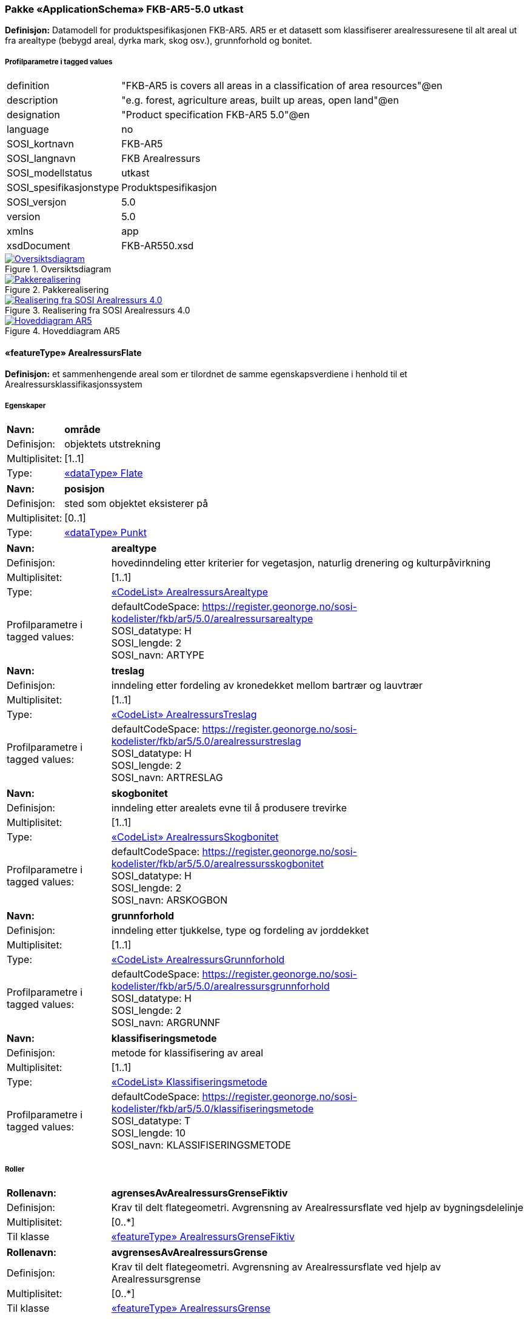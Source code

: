 === Pakke «ApplicationSchema» FKB-AR5-5.0 utkast
*Definisjon:* Datamodell for produktspesifikasjonen FKB-AR5. AR5 er et datasett som klassifiserer arealressuresene til alt areal ut fra arealtype (bebygd areal, dyrka mark, skog osv.), grunnforhold og bonitet.
 
===== Profilparametre i tagged values
[cols="20,80"]
|===
|definition
|"FKB-AR5 is covers all areas in a classification of area resources"@en
 
|description
|"e.g. forest, agriculture areas, built up areas, open land"@en
 
|designation
|"Product specification FKB-AR5 5.0"@en
 
|language
|no
 
|SOSI_kortnavn
|FKB-AR5
 
|SOSI_langnavn
|FKB Arealressurs
 
|SOSI_modellstatus
|utkast
 
|SOSI_spesifikasjonstype
|Produktspesifikasjon
 
|SOSI_versjon
|5.0
 
|version
|5.0
 
|xmlns
|app
 
|xsdDocument
|FKB-AR550.xsd
 
|===
 
.Oversiktsdiagram 
image::diagrammer/Oversiktsdiagram.png[link=diagrammer/Oversiktsdiagram.png,"Diagramm: Oversiktsdiagram"]
 
.Pakkerealisering 
image::diagrammer/Pakkerealisering.png[link=diagrammer/Pakkerealisering.png,"Diagramm: Pakkerealisering"]
 
.Realisering fra SOSI Arealressurs 4.0 
image::diagrammer/Realisering fra SOSI Arealressurs 4.0.png[link=diagrammer/Realisering fra SOSI Arealressurs 4.0.png,"Diagramm: Realisering fra SOSI Arealressurs 4.0"]
 
.Hoveddiagram AR5 
image::diagrammer/Hoveddiagram AR5.png[link=diagrammer/Hoveddiagram AR5.png,"Diagramm: Hoveddiagram AR5"]
 
|===
|===
 
[[arealressursflate]]
==== «featureType» ArealressursFlate
*Definisjon:* et sammenhengende areal som er tilordnet de samme egenskapsverdiene i henhold til et Arealressursklassifikasjonssystem
 
===== Egenskaper
[cols="20,80"]
|===
|*Navn:* 
|*område*
 
|Definisjon: 
|objektets utstrekning
 
|Multiplisitet: 
|[1..1]
 
|Type: 
|<<flate,«dataType» Flate>>
|===
[cols="20,80"]
|===
|*Navn:* 
|*posisjon*
 
|Definisjon: 
|sted som objektet eksisterer på
 
|Multiplisitet: 
|[0..1]
 
|Type: 
|<<punkt,«dataType» Punkt>>
|===
[cols="20,80"]
|===
|*Navn:* 
|*arealtype*
 
|Definisjon: 
|hovedinndeling etter kriterier for vegetasjon, naturlig drenering og kulturpåvirkning
 
|Multiplisitet: 
|[1..1]
 
|Type: 
|<<arealressursarealtype,«CodeList» ArealressursArealtype>>
|Profilparametre i tagged values: 
|
defaultCodeSpace: https://register.geonorge.no/sosi-kodelister/fkb/ar5/5.0/arealressursarealtype + 
SOSI_datatype: H + 
SOSI_lengde: 2 + 
SOSI_navn: ARTYPE + 
|===
[cols="20,80"]
|===
|*Navn:* 
|*treslag*
 
|Definisjon: 
|inndeling etter fordeling av kronedekket mellom bartrær og lauvtrær
 
|Multiplisitet: 
|[1..1]
 
|Type: 
|<<arealressurstreslag,«CodeList» ArealressursTreslag>>
|Profilparametre i tagged values: 
|
defaultCodeSpace: https://register.geonorge.no/sosi-kodelister/fkb/ar5/5.0/arealressurstreslag + 
SOSI_datatype: H + 
SOSI_lengde: 2 + 
SOSI_navn: ARTRESLAG + 
|===
[cols="20,80"]
|===
|*Navn:* 
|*skogbonitet*
 
|Definisjon: 
|inndeling etter arealets evne til å produsere trevirke
 
|Multiplisitet: 
|[1..1]
 
|Type: 
|<<arealressursskogbonitet,«CodeList» ArealressursSkogbonitet>>
|Profilparametre i tagged values: 
|
defaultCodeSpace: https://register.geonorge.no/sosi-kodelister/fkb/ar5/5.0/arealressursskogbonitet + 
SOSI_datatype: H + 
SOSI_lengde: 2 + 
SOSI_navn: ARSKOGBON + 
|===
[cols="20,80"]
|===
|*Navn:* 
|*grunnforhold*
 
|Definisjon: 
|inndeling etter tjukkelse, type og fordeling av jorddekket
 
|Multiplisitet: 
|[1..1]
 
|Type: 
|<<arealressursgrunnforhold,«CodeList» ArealressursGrunnforhold>>
|Profilparametre i tagged values: 
|
defaultCodeSpace: https://register.geonorge.no/sosi-kodelister/fkb/ar5/5.0/arealressursgrunnforhold + 
SOSI_datatype: H + 
SOSI_lengde: 2 + 
SOSI_navn: ARGRUNNF + 
|===
[cols="20,80"]
|===
|*Navn:* 
|*klassifiseringsmetode*
 
|Definisjon: 
|metode for klassifisering av areal 
 
|Multiplisitet: 
|[1..1]
 
|Type: 
|<<klassifiseringsmetode,«CodeList» Klassifiseringsmetode>>
|Profilparametre i tagged values: 
|
defaultCodeSpace: https://register.geonorge.no/sosi-kodelister/fkb/ar5/5.0/klassifiseringsmetode + 
SOSI_datatype: T + 
SOSI_lengde: 10 + 
SOSI_navn: KLASSIFISERINGSMETODE + 
|===
===== Roller
[cols="20,80"]
|===
|*Rollenavn:* 
|*agrensesAvArealressursGrenseFiktiv*
 
|Definisjon:
|Krav til delt flategeometri. Avgrensning av Arealressursflate ved hjelp av bygningsdelelinje
 
|Multiplisitet: 
|[0..*]
 
|Til klasse
|<<arealressursgrensefiktiv,«featureType» ArealressursGrenseFiktiv>>
|===
[cols="20,80"]
|===
|*Rollenavn:* 
|*avgrensesAvArealressursGrense*
 
|Definisjon:
|Krav til delt flategeometri. Avgrensning av Arealressursflate ved hjelp av Arealressursgrense
 
|Multiplisitet: 
|[0..*]
 
|Til klasse
|<<arealressursgrense,«featureType» ArealressursGrense>>
|===
===== Restriksjoner
[cols="20,80"]
|===
|*Navn:* 
|*Område-geometrien skal være lik summen av geometriene til de assosierte avgrensningsobjektene*
 
|Beskrivelse: 
|--ingen OCL, restriksjonen implementeres manuelt
 
|===
===== Arv og realiseringer
[cols="20,80"]
|===
|Supertype: 
|<<kvalitetpåkrevd,«FeatureType» KvalitetPåkrevd>>
 
|Realisering av: 
|«ApplicationSchema» Arealressurs-4.0::«featureType» ArealressursFlate +
|===
 
|===
|===
 
[[arealressursgrense]]
==== «featureType» ArealressursGrense
*Definisjon:* avgrensing for en eller to arealressursflater
 
===== Egenskaper
[cols="20,80"]
|===
|*Navn:* 
|*grense*
 
|Definisjon: 
|forløp som følger overgang mellom ulike fenomener
 
|Multiplisitet: 
|[1..1]
 
|Type: 
|<<kurve,«dataType» Kurve>>
|===
[cols="20,80"]
|===
|*Navn:* 
|*avgrensingType*
 
|Definisjon: 
|informasjon om grense som er henta fra annet datasett
 
|Multiplisitet: 
|[1..1]
 
|Type: 
|<<arealressursavgrensingtype,«CodeList» ArealressursAvgrensingType>>
|Profilparametre i tagged values: 
|
defaultCodeSpace: https://register.geonorge.no/sosi-kodelister/fkb/ar5/5.0/arealressursavgrensningstype + 
SOSI_datatype: H + 
SOSI_lengde: 4 + 
SOSI_navn: ARAVGRTYPE + 
|===
===== Arv og realiseringer
[cols="20,80"]
|===
|Supertype: 
|<<kvalitetpåkrevd,«FeatureType» KvalitetPåkrevd>>
 
|Realisering av: 
|«ApplicationSchema» Arealressurs-4.0::«featureType» ArealressursGrense +
|===
 
|===
|===
 
[[arealressursgrensefiktiv]]
==== «featureType» ArealressursGrenseFiktiv
*Definisjon:* avgrensing mellom to arealressursflater som har like egenskapsverdier
 
===== Egenskaper
[cols="20,80"]
|===
|*Navn:* 
|*grense*
 
|Definisjon: 
|forløp som følger overgang mellom ulike fenomener
 
|Multiplisitet: 
|[1..1]
 
|Type: 
|<<kurve,«dataType» Kurve>>
|===
===== Arv og realiseringer
[cols="20,80"]
|===
|Supertype: 
|<<fellesegenskaper,«FeatureType» Fellesegenskaper>>
 
|Realisering av: 
|«ApplicationSchema» Arealressurs-4.0::«featureType» ArealressursGrenseFiktiv +
|===
 
|===
|===
 
[[arealressursarealtype]]
==== «CodeList» ArealressursArealtype
*Definisjon:* hovedinndeling etter kriterier for vegetasjon, naturlig drenering og kulturp&#229;virkning
 
===== Profilparametre i tagged values
[cols="20,80"]
|===
|asDictionary
|true
 
|codeList
|https://register.geonorge.no/sosi-kodelister/fkb/ar5/5.0/arealressursarealtype
 
|SOSI_datatype
|H
 
|SOSI_lengde
|2
 
|SOSI_navn
|ARTYPE
 
|===
Koder fra ekstern kodeliste kan hentes fra register: https://register.geonorge.no/sosi-kodelister/fkb/ar5/5.0/arealressursarealtype
 
 
|===
|===
 
[[arealressursavgrensingtype]]
==== «CodeList» ArealressursAvgrensingType
*Definisjon:* informasjon om grense som er henta fra annet datasett
 
===== Profilparametre i tagged values
[cols="20,80"]
|===
|asDictionary
|true
 
|codeList
|https://register.geonorge.no/sosi-kodelister/fkb/ar5/5.0/arealressursavgrensningstype
 
|SOSI_datatype
|H
 
|SOSI_lengde
|4
 
|SOSI_navn
|ARAVGRTYPE
 
|===
Koder fra ekstern kodeliste kan hentes fra register: https://register.geonorge.no/sosi-kodelister/fkb/ar5/5.0/arealressursavgrensningstype
 
 
|===
|===
 
[[arealressursgrunnforhold]]
==== «CodeList» ArealressursGrunnforhold
*Definisjon:* inndeling etter tjukkelse, type og fordeling av jorddekket
 
===== Profilparametre i tagged values
[cols="20,80"]
|===
|asDictionary
|true
 
|codeList
|https://register.geonorge.no/sosi-kodelister/fkb/ar5/5.0/arealressursgrunnforhold
 
|SOSI_datatype
|H
 
|SOSI_lengde
|2
 
|SOSI_navn
|ARGRUNNF
 
|===
Koder fra ekstern kodeliste kan hentes fra register: https://register.geonorge.no/sosi-kodelister/fkb/ar5/5.0/arealressursgrunnforhold
 
 
|===
|===
 
[[arealressursskogbonitet]]
==== «CodeList» ArealressursSkogbonitet
*Definisjon:* inndeling etter arealets evne til å produsere trevirke
 
===== Profilparametre i tagged values
[cols="20,80"]
|===
|asDictionary
|true
 
|codeList
|https://register.geonorge.no/sosi-kodelister/fkb/ar5/5.0/arealressursskogbonitet
 
|SOSI_datatype
|H
 
|SOSI_lengde
|2
 
|SOSI_navn
|ARSKOGBON
 
|===
Koder fra ekstern kodeliste kan hentes fra register: https://register.geonorge.no/sosi-kodelister/fkb/ar5/5.0/arealressursskogbonitet
 
 
|===
|===
 
[[arealressurstreslag]]
==== «CodeList» ArealressursTreslag
*Definisjon:* inndeling etter fordeling av kronedekket mellom bartrær og lauvtrær
 
===== Profilparametre i tagged values
[cols="20,80"]
|===
|asDictionary
|true
 
|codeList
|https://register.geonorge.no/sosi-kodelister/fkb/ar5/5.0/arealressurstreslag
 
|SOSI_datatype
|H
 
|SOSI_lengde
|2
 
|SOSI_navn
|ARTRESLAG
 
|===
Koder fra ekstern kodeliste kan hentes fra register: https://register.geonorge.no/sosi-kodelister/fkb/ar5/5.0/arealressurstreslag
 
 
|===
|===
 
[[klassifiseringsmetode]]
==== «CodeList» Klassifiseringsmetode
*Definisjon:* metode for klassifisering av areal 
 
===== Profilparametre i tagged values
[cols="20,80"]
|===
|asDictionary
|true
 
|codeList
|https://register.geonorge.no/sosi-kodelister/fkb/ar5/5.0/klassifiseringsmetode
 
|SOSI_datatype
|T
 
|SOSI_lengde
|10
 
|SOSI_navn
|KLASSIFISERINGSMETODE
 
|===
Koder fra ekstern kodeliste kan hentes fra register: https://register.geonorge.no/sosi-kodelister/fkb/ar5/5.0/klassifiseringsmetode
 
 
|===
|===
 
[[opphav]]
==== «CodeList» Opphav
*Definisjon:* referanse til opphavsmaterialet, kildematerialet, organisasjons/publiseringskilde
 
===== Profilparametre i tagged values
[cols="20,80"]
|===
|asDictionary
|true
 
|codeList
|https://register.geonorge.no/sosi-kodelister/fkb/ar5/5.0/opphav
 
|SOSI_datatype
|T
 
|SOSI_lengde
|5
 
|SOSI_navn
|OPPHAV
 
|===
Koder fra ekstern kodeliste kan hentes fra register: https://register.geonorge.no/sosi-kodelister/fkb/ar5/5.0/opphav
 
<<<
|===
|===
=== Pakke: Generelle elementer
*Definisjon:* pakke med elementer som realiserer tilsvarende elementer i FKB Generell del 5.0

Merknad:
Kopieres direkte inn i de enkelte FKB-datasettene
 
.Oversiktsdiagram Fellesegenskaper 
image::diagrammer/Oversiktsdiagram Fellesegenskaper.png[link=diagrammer/Oversiktsdiagram Fellesegenskaper.png,"Diagramm: Oversiktsdiagram Fellesegenskaper"]
 
.Realisering fra SOSI generell del 
image::diagrammer/Realisering fra SOSI generell del.png[link=diagrammer/Realisering fra SOSI generell del.png,"Diagramm: Realisering fra SOSI generell del"]
 
.Hoveddiagram Posisjonskvalitet 
image::diagrammer/Hoveddiagram Posisjonskvalitet.png[link=diagrammer/Hoveddiagram Posisjonskvalitet.png,"Diagramm: Hoveddiagram Posisjonskvalitet"]
 
|===
|===
 
[[fellesegenskaper]]
==== «FeatureType» Fellesegenskaper (abstrakt)
*Definisjon:* abstrakt objekttype som b&#230;rer sentrale egenskaper som er anbefalt for bruk i produktspesifikasjoner.
 
===== Egenskaper
[cols="20,80"]
|===
|*Navn:* 
|*identifikasjon*
 
|Definisjon: 
|unik identifikasjon av et objekt 

Merknad FKB:
Unik identifikasjon av et objekt, ivaretas av den ansvarlige produsent/forvalter, og som kan benyttes av eksterne applikasjoner som referanse til objektet.
Den unike identifikatoren er unik for kartobjektet og skal ikke endres i kartobjektets levetid. Dette m&#229; ikke forveksles med en tematisk identifikator (for eksempel bygningsnummer) som unikt identifiserer et objekt i virkeligheten. En bygning med samme bygningsnummer vil kunne representeres i mange kartprodukter der det finnes en unik identifikasjon i hver av dem.
For FKB benyttes UUID (Universally unique identifier) som lokalId. Dette inneb&#230;rer at lokalId alene alltid vil v&#230;re unik. Likevel skal alltid navnerom ogs&#229; angis. Navnerom angir FKB-datasettet.
 
|Multiplisitet: 
|[1..1]
 
|Type: 
|<<identifikasjon,«dataType» Identifikasjon>>
|Profilparametre i tagged values: 
|
SOSI_navn: IDENT + 
|===
[cols="20,80"]
|===
|*Navn:* 
|*oppdateringsdato*
 
|Definisjon: 
|tidspunkt for siste endring p&#229; objektet 

Merknad FKB: 

Denne datoen viser datasystemets siste endring p&#229; dataobjektet. Egenskapen settes av forvaltningssystemet etter f&#248;lgende regler:

i. Oppdateringsdato er tidspunkt for oppdatering av databasen og settes av forvaltningsbasen (ikke
av klienten).

ii. Oppdateringsdato skal endres ogs&#229; hvis det er kopidata som blir endret eller importert i en
”kopibase”.

iii. N&#229;r avgrensingslinjene til en flate endres, skal flateobjektet f&#229; ny oppdateringsdato.

iv. Oppdateringsdato skal endres hvis en egenskap endres.
 
|Multiplisitet: 
|[1..1]
 
|Type: 
|http://skjema.geonorge.no/SOSI/basistype/DateTime[DateTime]
|Profilparametre i tagged values: 
|
SOSI_datatype: DATOTID + 
SOSI_navn: OPPDATERINGSDATO + 
|===
[cols="20,80"]
|===
|*Navn:* 
|*datafangstdato*
 
|Definisjon: 
|dato n&#229;r objektet siste gang ble registrert/observert/m&#229;lt i terrenget

Merknad: I mange tilfeller er denne forskjellig fra oppdateringsdato, da registrerte endringer kan bufres i en kortere eller lengre periode f&#248;r disse legges inn i databasen.
Ved f&#248;rstegangsregistrering settes Datafangstdato lik f&#248;rsteDatafangstdato.
 
|Multiplisitet: 
|[1..1]
 
|Type: 
|http://skjema.geonorge.no/SOSI/basistype/Date[Date]
|Profilparametre i tagged values: 
|
SOSI_datatype: DATO + 
SOSI_navn: DATAFANGSTDATO + 
|===
[cols="20,80"]
|===
|*Navn:* 
|*registreringsversjon*
 
|Definisjon: 
|angivelse av hvilken produktspesifikasjon som er utgangspunkt  for dataene
 
|Multiplisitet: 
|[0..1]
 
|Type: 
|<<registreringsversjon,«CodeList» Registreringsversjon>>
|Profilparametre i tagged values: 
|
defaultCodeSpace:  + 
SOSI_navn: REGISTRERINGSVERSJON + 
|===
[cols="20,80"]
|===
|*Navn:* 
|*informasjon*
 
|Definisjon: 
|generell opplysning.

Merknad FKB:
Mulighet til &#229; legge inn utfyllende informasjon om objektet. Egenskapen b&#248;r bare brukes til &#229; legge inn ekstra informasjon om enkeltobjekter. Egenskapen b&#248;r ikke brukes til &#229; systematisk angi ekstrainformasjon om mange/alle objekter i et datasett.
 
|Multiplisitet: 
|[0..1]
 
|Type: 
|http://skjema.geonorge.no/SOSI/basistype/CharacterString[CharacterString]
|Profilparametre i tagged values: 
|
SOSI_datatype: T + 
SOSI_lengde: 255 + 
SOSI_navn: INFORMASJON + 
|===
[cols="20,80"]
|===
|*Navn:* 
|*opphav*
 
|Definisjon: 
|referanse til opphavsmaterialet, kildematerialet, organisasjons/publiseringskilde
 
|Multiplisitet: 
|[1..1]
 
|Type: 
|<<opphav,«CodeList» Opphav>>
|Profilparametre i tagged values: 
|
defaultCodeSpace: https://register.geonorge.no/sosi-kodelister/fkb/ar5/5.0/opphav + 
SOSI_datatype: T + 
SOSI_lengde: 5 + 
SOSI_navn: OPPHAV + 
|===
===== Arv og realiseringer
[cols="20,80"]
|===
|Subtyper:
|<<kvalitetpåkrevd,«FeatureType» KvalitetPåkrevd>> +
<<arealressursgrensefiktiv,«featureType» ArealressursGrenseFiktiv>> +
|Realisering av: 
|«ApplicationSchema» Generelle typer 5.1/SOSI_Fellesegenskaper og SOSI_Objekt::«FeatureType» SOSI_Objekt +
|===
 
|===
|===
 
[[kvalitetpåkrevd]]
==== «FeatureType» KvalitetPåkrevd (abstrakt)
*Definisjon:* abstrakt objekttype med p&#229;krevet kvalitetsangivelse
 
===== Egenskaper
[cols="20,80"]
|===
|*Navn:* 
|*verifiseringsdato*
 
|Definisjon: 
|dato n&#229;r dataene er fastsl&#229;tt &#229; v&#230;re i samsvar med virkeligheten.
 
|Multiplisitet: 
|[1..1]
 
|Type: 
|http://skjema.geonorge.no/SOSI/basistype/Date[Date]
|Profilparametre i tagged values: 
|
SOSI_datatype: DATO + 
SOSI_navn: VERIFISERINGSDATO + 
|===
[cols="20,80"]
|===
|*Navn:* 
|*kvalitet*
 
|Definisjon: 
|beskrivelse av kvaliteten på stedfestingen

Merknad: Denne er identisk med ..KVALITET i tidligere versjoner av SOSI.
 
|Multiplisitet: 
|[1..1]
 
|Type: 
|<<posisjonskvalitet,«dataType» Posisjonskvalitet>>
|Profilparametre i tagged values: 
|
SOSI_navn: KVALITET + 
|===
===== Arv og realiseringer
[cols="20,80"]
|===
|Supertype: 
|<<fellesegenskaper,«FeatureType» Fellesegenskaper>>
 
|Subtyper:
|<<arealressursflate,«featureType» ArealressursFlate>> +
<<arealressursgrense,«featureType» ArealressursGrense>> +
|Realisering av: 
|«ApplicationSchema» Generelle typer 5.1/SOSI_Fellesegenskaper og SOSI_Objekt::«FeatureType» SOSI_Objekt +
|===
 
|===
|===
 
[[identifikasjon]]
==== «dataType» Identifikasjon
*Definisjon:* Unik identifikasjon av et objekt i et datasett, forvaltet av den ansvarlige produsent/forvalter, og kan benyttes av eksterne applikasjoner som stabil referanse til objektet. 

Merknad 1: Denne objektidentifikasjonen må ikke forveksles med en tematisk objektidentifikasjon, slik som f.eks bygningsnummer. 

Merknad 2: Denne unike identifikatoren vil ikke endres i løpet av objektets levetid, og ikke gjenbrukes i andre objekt. 
 
===== Profilparametre i tagged values
[cols="20,80"]
|===
|SOSI_navn
|IDENT
 
|===
===== Egenskaper
[cols="20,80"]
|===
|*Navn:* 
|*lokalId*
 
|Definisjon: 
|lokal identifikator av et objekt

Merknad: Det er dataleverend&#248;rens ansvar &#229; s&#248;rge for at den lokale identifikatoren er unik innenfor navnerommet. For FKB-data benyttes UUID som lokalId.
 
|Multiplisitet: 
|[1..1]
 
|Type: 
|http://skjema.geonorge.no/SOSI/basistype/CharacterString[CharacterString]
|Profilparametre i tagged values: 
|
SOSI_datatype: T + 
SOSI_lengde: 100 + 
SOSI_navn: LOKALID + 
|===
[cols="20,80"]
|===
|*Navn:* 
|*navnerom*
 
|Definisjon: 
|navnerom som unikt identifiserer datakilden til et objekt, anbefales å være en http-URI

Eksempel: http://data.geonorge.no/SentraltStedsnavnsregister/1.0

Merknad : Verdien for nanverom vil eies av den dataprodusent som har ansvar for de unike identifikatorene og må være registrert i data.geonorge.no eller data.norge.no
 
|Multiplisitet: 
|[1..1]
 
|Type: 
|http://skjema.geonorge.no/SOSI/basistype/CharacterString[CharacterString]
|Profilparametre i tagged values: 
|
SOSI_datatype: T + 
SOSI_lengde: 100 + 
SOSI_navn: NAVNEROM + 
|===
[cols="20,80"]
|===
|*Navn:* 
|*versjonId*
 
|Definisjon: 
|identifikasjon av en spesiell versjon av et geografisk objekt (instans)
 
|Multiplisitet: 
|[0..1]
 
|Type: 
|http://skjema.geonorge.no/SOSI/basistype/CharacterString[CharacterString]
|Profilparametre i tagged values: 
|
SOSI_datatype: T + 
SOSI_lengde: 100 + 
SOSI_navn: VERSJONID + 
|===
===== Arv og realiseringer
[cols="20,80"]
|===
|Realisering av: 
|«ApplicationSchema» Generelle typer 5.1/SOSI_Fellesegenskaper og SOSI_Objekt::«dataType» Identifikasjon +
|===
 
|===
|===
 
[[posisjonskvalitet]]
==== «dataType» Posisjonskvalitet
*Definisjon:* beskrivelse av kvaliteten p&#229; stedfestingen.

Merknad:
Posisjonskvalitet er ikke konform med  kvalitetsmodellen i ISO slik den er defineret i ISO19157:2013, men er en videref&#248;ring av tildligere brukte kvalitetsegenskaper i SOSI. FKB 5.0 innf&#248;rer en egen variant av datatypen Posisjonskvalitet der kodeliste m&#229;lemetode er byttet ut med den mer generelle kodelista Datafangstmetode. 
 
===== Profilparametre i tagged values
[cols="20,80"]
|===
|SOSI_navn
|KVALITET
 
|===
===== Egenskaper
[cols="20,80"]
|===
|*Navn:* 
|*datafangstmetode*
 
|Definisjon: 
|metode for datafangst. 
Egenskapen beskriver datafangstmetode for grunnrisskoordinater (x,y), eller for b&#229;de grunnriss og h&#248;yde (x,y,z) dersom det ikke er oppgitt noen verdi for datafangstmetodeH&#248;yde.
 
|Multiplisitet: 
|[1..1]
 
|Type: 
|<<datafangstmetode,«CodeList» Datafangstmetode>>
|Profilparametre i tagged values: 
|
defaultCodeSpace: https://register.geonorge.no/sosi-kodelister/fkb/generell/5.0/datafangstmetode + 
SOSI_datatype: T + 
SOSI_lengde: 3 + 
SOSI_navn: DATAFANGSTMETODE + 
|===
[cols="20,80"]
|===
|*Navn:* 
|*nøyaktighet*
 
|Definisjon: 
|standardavviket til posisjoneringa av objektet oppgitt i cm

I de aller fleste sammenhenger benyttes en ansl&#229;tt eller forventet verdi for standardavvik, men dersom man har en beregnet verdi skal denne benyttes. 

For objekter med punktgeometri benyttes verdi for punktstandardavvik. For objekter med kurvegeometri benyttes standardavviket for tverravviket fra kurva. For objekter med overflate- eller volumgeometri er forst&#229;elsen at standardavviket beregnes ut fra (3D) avvikene mellom sann posisjon og n&#230;rmeste punkt p&#229; overflata. 

Merknad:

Verdien er ment &#229; beskrive n&#248;yaktigheten til objektet sammenlignet med sann verdi. Standardavvik er i utgangspunktet et m&#229;l p&#229; det tilfeldige avviket og det inneb&#230;rer at vi forutsetter at det systematiske avviket i liten grad p&#229;virker n&#248;yaktigheten til posisjoneringa. For fotogrammetriske data settes som hovedregel verdien lik kravet til standardavvik ved datafangst. Se standarden Geodatakvalitet for n&#230;rmere definisjon av standardavvik og hvordan dette defineres, beregnes og kontrolleres.
 
|Multiplisitet: 
|[1..1]
 
|Type: 
|http://skjema.geonorge.no/SOSI/basistype/Integer[Integer]
|Profilparametre i tagged values: 
|
SOSI_datatype: H + 
SOSI_lengde: 6 + 
SOSI_navn: NØYAKTIGHET + 
|===
[cols="20,80"]
|===
|*Navn:* 
|*synbarhet*
 
|Definisjon: 
|beskrivelse av hvor godt objektene framg&#229;r i datagrunnlaget for posisjonering (f.eks. flybildene).
 
|Multiplisitet: 
|[1..1]
 
|Type: 
|<<synbarhet,«CodeList» Synbarhet>>
|Profilparametre i tagged values: 
|
defaultCodeSpace: https://register.geonorge.no/sosi-kodelister/fkb/generell/5.0/synbarhet + 
SOSI_datatype: H + 
SOSI_lengde: 1 + 
SOSI_navn: SYNBARHET + 
|===
===== Arv og realiseringer
[cols="20,80"]
|===
|Realisering av: 
|«ApplicationSchema» Generelle typer 5.1/SOSI_Fellesegenskaper og SOSI_Objekt::«dataType» Posisjonskvalitet +
|===
 
|===
|===
 
[[synbarhet]]
==== «CodeList» Synbarhet
*Definisjon:* synbarhet beskriver hvor godt objektene framg&#229;r i datagrunnlaget for posisjonering (f.eks. flybildene).
 
===== Profilparametre i tagged values
[cols="20,80"]
|===
|asDictionary
|true
 
|codeList
|https://register.geonorge.no/sosi-kodelister/fkb/generell/5.0/synbarhet
 
|SOSI_datatype
|H
 
|SOSI_lengde
|1
 
|SOSI_navn
|SYNBARHET
 
|===
Koder fra ekstern kodeliste kan hentes fra register: https://register.geonorge.no/sosi-kodelister/fkb/generell/5.0/synbarhet
 
 
|===
|===
 
[[datafangstmetode]]
==== «CodeList» Datafangstmetode
*Definisjon:* metode for datafangst. 

Datafangstmetoden beskriver hvordan selve vektordataene er posisjonert fra et datagrunnlag (observasjoner med landm&#229;lingsutstyr, fotogrammetrisk stereomodell, digital terrengmodell etc.) og ikke prosessen med &#229; innhente det bakenforliggende datagrunnlaget.
 
===== Profilparametre i tagged values
[cols="20,80"]
|===
|asDictionary
|true
 
|codeList
|https://register.geonorge.no/sosi-kodelister/fkb/generell/5.0/datafangstmetode
 
|SOSI_datatype
|T
 
|SOSI_lengde
|3
 
|SOSI_navn
|DATAFANGSTMETODE
 
|===
Koder fra ekstern kodeliste kan hentes fra register: https://register.geonorge.no/sosi-kodelister/fkb/generell/5.0/datafangstmetode
 
 
|===
|===
 
[[registreringsversjon]]
==== «CodeList» Registreringsversjon
*Definisjon:* FKB-versjon som ligger til grunn for registrering. Mest relevant for data som er fotogrammetrisk registrert.
 
===== Profilparametre i tagged values
[cols="20,80"]
|===
|asDictionary
|true
 
|codeList
|https://register.geonorge.no/sosi-kodelister/fkb/generell/5.0/registreringsversjon
 
|SOSI_datatype
|T
 
|SOSI_lengde
|10
 
|SOSI_navn
|REGISTRERINGSVERSJON
 
|===
Koder fra ekstern kodeliste kan hentes fra register: https://register.geonorge.no/sosi-kodelister/fkb/generell/5.0/registreringsversjon
 
// End of UML-model
